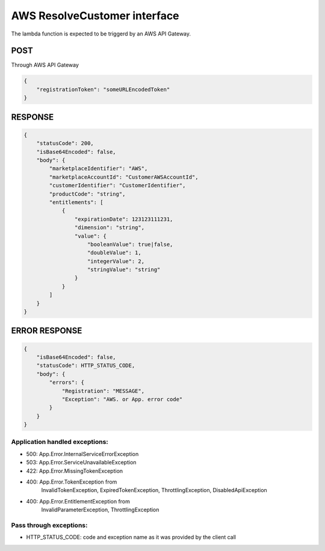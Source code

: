 AWS ResolveCustomer interface
=============================

The lambda function is expected to be triggerd by an AWS API Gateway.

POST
----
Through AWS API Gateway

.. code::

    {
        "registrationToken": "someURLEncodedToken"
    }

RESPONSE
--------

.. code::

    {
        "statusCode": 200,
        "isBase64Encoded": false,
        "body": {
            "marketplaceIdentifier": "AWS",
            "marketplaceAccountId": "CustomerAWSAccountId",
            "customerIdentifier": "CustomerIdentifier",
            "productCode": "string",
            "entitlements": [
                {
                    "expirationDate": 123123111231,
                    "dimension": "string",
                    "value": {
                        "booleanValue": true|false,
                        "doubleValue": 1,
                        "integerValue": 2,
                        "stringValue": "string"
                    }
                }
            ]
        }
    }

ERROR RESPONSE
--------------

.. code::

    {
        "isBase64Encoded": false,
        "statusCode": HTTP_STATUS_CODE,
        "body": {
            "errors": {
                "Registration": "MESSAGE",
                "Exception": "AWS. or App. error code"
            }
        }
    }


Application handled exceptions:
~~~~~~~~~~~~~~~~~~~~~~~~~~~~~~~

* 500: App.Error.InternalServiceErrorException
* 503: App.Error.ServiceUnavailableException
* 422: App.Error.MissingTokenException
* 400: App.Error.TokenException from
       InvalidTokenException, ExpiredTokenException, ThrottlingException, DisabledApiException
* 400: App.Error.EntitlementException from
       InvalidParameterException, ThrottlingException

Pass through exceptions:
~~~~~~~~~~~~~~~~~~~~~~~~

* HTTP_STATUS_CODE: code and exception name as it was provided by the client call
